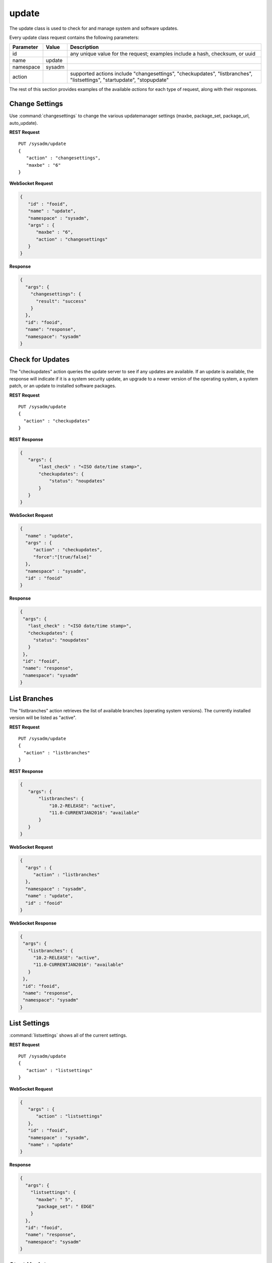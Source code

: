 .. _update:

update
******

The update class is used to check for and manage system and software 
updates.

Every update class request contains the following parameters:

+----------------+------------+---------------------------------------+
| **Parameter**  | **Value**  | **Description**                       |
|                |            |                                       |
+================+============+=======================================+
| id             |            | any unique value for the request;     |
|                |            | examples include a hash, checksum, or |
|                |            | uuid                                  |
+----------------+------------+---------------------------------------+
| name           | update     |                                       |
|                |            |                                       |
+----------------+------------+---------------------------------------+
| namespace      | sysadm     |                                       |
|                |            |                                       |
+----------------+------------+---------------------------------------+
| action         |            | supported actions include             |
|                |            | "changesettings", "checkupdates",     |
|                |            | "listbranches", "listsettings",       |
|                |            | "startupdate", "stopupdate"           |
+----------------+------------+---------------------------------------+

The rest of this section provides examples of the available *actions* 
for each type of request, along with their responses. 

.. index:: changesettings, update

.. _Change Settings:

Change Settings
===============

Use :command:`changesettings` to change the various updatemanager
settings (maxbe, package_set, package_url, auto_update).

**REST Request**

::

 PUT /sysadm/update
 {
    "action" : "changesettings",
    "maxbe" : "6"
 }

**WebSocket Request**

.. code-block:: json

 {
    "id" : "fooid",
    "name" : "update",
    "namespace" : "sysadm",
    "args" : {
       "maxbe" : "6",
       "action" : "changesettings"
    }
 }

**Response**

.. code-block:: json

 {
   "args": {
     "changesettings": {
       "result": "success"
     }
   },
   "id": "fooid",
   "name": "response",
   "namespace": "sysadm"
 }

.. index:: checkupdates, update

.. _Check for Updates:

Check for Updates
=================

The "checkupdates" action queries the update server to see if any 
updates are available. If an update is available, the response will 
indicate if it is a system security update, an upgrade to a newer 
version of the operating system, a system patch, or an update to 
installed software packages.

**REST Request**

::

 PUT /sysadm/update
 {
   "action" : "checkupdates"
 }

**REST Response**

.. code-block:: json

 {
    "args": {
        "last_check" : "<ISO date/time stamp>",
        "checkupdates": {
            "status": "noupdates"
        }
    }
 }

**WebSocket Request**

.. code-block:: json

 {
   "name" : "update",
   "args" : {
      "action" : "checkupdates",
      "force":"[true/false]"
   },
   "namespace" : "sysadm",
   "id" : "fooid"
 }

**Response**

.. code-block:: json

 {
  "args": {
    "last_check" : "<ISO date/time stamp>",
    "checkupdates": {
      "status": "noupdates"
    }
  },
  "id": "fooid",
  "name": "response",
  "namespace": "sysadm"
 }
 
.. index:: listbranches, update

.. _List Branches:

List Branches
=============

The "listbranches" action retrieves the list of available branches 
(operating system versions). The currently installed version will be 
listed as "active".

**REST Request**

::

 PUT /sysadm/update
 {
   "action" : "listbranches"
 }

**REST Response**

.. code-block:: json

 {
    "args": {
        "listbranches": {
            "10.2-RELEASE": "active",
            "11.0-CURRENTJAN2016": "available"
        }
    }
 }

**WebSocket Request**

.. code-block:: json

 {
   "args" : {
      "action" : "listbranches"
   },
   "namespace" : "sysadm",
   "name" : "update",
   "id" : "fooid"
 }

**WebSocket Response**

.. code-block:: json

 {
  "args": {
    "listbranches": {
      "10.2-RELEASE": "active",
      "11.0-CURRENTJAN2016": "available"
    }
  },
  "id": "fooid",
  "name": "response",
  "namespace": "sysadm"
 }

.. index:: listsettings, update

.. _List Settings:

List Settings
=============

:command:`listsettings` shows all of the current settings.

**REST Request**

::

 PUT /sysadm/update
 {
    "action" : "listsettings"
 }

**WebSocket Request**

.. code-block:: json

 {
    "args" : {
       "action" : "listsettings"
    },
    "id" : "fooid",
    "namespace" : "sysadm",
    "name" : "update"
 }

**Response**

.. code-block:: json

 {
   "args": {
     "listsettings": {
       "maxbe": " 5",
       "package_set": " EDGE"
     }
   },
   "id": "fooid",
   "name": "response",
   "namespace": "sysadm"
 }

.. index:: startupdate, update

.. _Start Updates:

Start Updates
=============

The "startupdate" action starts the specified update. You must specify a
"target" to indicate the type of update to perform. The available 
targets are:

* **chbranch:** will update to the specified "branch" (operating system 
  version). You can determine which branches are available by using the 
  "listbranches" action.

* **pkgupdate:** only update installed software.

* **standalone:** only apply the update specified as a "tag". Use the 
  "checkupdates" action to determine the name (tag) of the update to 
  specify.

**REST Request**

::

 PUT /sysadm/update
 {
   "action" : "startupdate",
   "target" : "pkgupdate"
 }

**REST Response**

.. code-block:: json

 {
    "args": {
      "startupdate": {
        "queueid": "611c89ae-c43c-11e5-9602-54ee75595566",
        "command": "pc-updatemanager pkgupdate",
        "comment": "Task Queued"
        }
    }
 }

**WebSocket Request**

.. code-block:: json

 {
   "args" : {
      "action" : "startupdate",
      "target" : "pkgupdate"
   },
   "name" : "update",
   "id" : "fooid",
   "namespace" : "sysadm"
 }

**WebSocket Response**

.. code-block:: json

 {
  "args": {
    "startupdate": {
      "queueid": "611c89ae-c43c-11e5-9602-54ee75595566",
      "command": "pc-updatemanager pkgupdate",
      "comment": "Task Queued"
    }
  },
  "id": "fooid",
  "name": "response",
  "namespace": "sysadm"
 }

**Dispatcher Events System Reply**

.. code-block:: json

 {
  "namespace" : "events",
  "name" : "dispatcher",
  "id" : "none",
  "args" : {
    "event_system" : "sysadm/update",
    "state" : "finished",
    "update_log" : "<update log>",
    "process_details" : {
      "time_finished" : "<ISO 8601 time date string>",
      "cmd_list" : ["<command 1>", "<command 2>"],
      "return_codes/<command 1>" : "<code 1>",
      "return_codes/<command 2>" : "<code 2>",
      "process_id" : "<random>",
      "state" : "finished"
      }
    }
 }

.. index:: stopupdate, update

.. _Stop Updates:

Stop Updates
============

This will look for any currently-running pc-updatemanager processes
and kill/stop them as needed.

**Websocket Request**

.. code-block:: json

 {
  "id":"dummy",
  "namespace":"sysadm",
  "name":"update",
  "args": {
     "action":"stopupdate"
  }
 }

**Websocket Response**

.. code-block:: json

 {
   "args":{
     "stopupdate": {
       "result": "success"
       }
   }
 }

